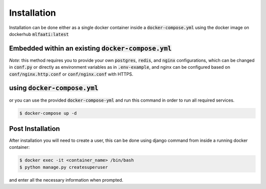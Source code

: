 Installation
============

Installation can be done either as a single docker container inside a :code:`docker-compose.yml` using
the docker image on dockerhub :code:`mlfaati:latest`

Embedded within an existing :code:`docker-compose.yml`
------------------------------------------------------

.. code-block:: yaml
    :caption: ``docker-compose.yml``
    :name: your existing docker compose

    mlfaati_web:
      image: "mlfaati:latest"
      command: bash -c "./scripts/release.sh && daphne -b 0.0.0.0 -p 8000 app.server:application"
      env_file: .mlfaati_env
      volumes:
        - static_volume:/usr/src/app/.static
        - media_volume:/usr/src/app/media
        - logs_app:/var/log/app
        # Use this to custom settings without rebuilding image
        - ./mlfaati/conf.py:/var/log/app/settings/conf.py
        # Use this to install extra dependencies without rebuilding image
        - ./mlfaati/requirements-extra.txt:/var/log/app/requirements-extra.txt


*Note*:
this method requires you to provide your own :code:`postgres`, :code:`redis`, and :code:`nginx` configurations,
which can be changed in :code:`conf.py` or directly as environment variables as in :code:`.env-example`, and
nginx can be configured based on :code:`conf/nginx.http.conf` or :code:`conf/nginx.conf` with HTTPS.


using :code:`docker-compose.yml`
--------------------------------

or you can use the provided :code:`docker-compose-yml` and run this command in order to run
all required services.

.. code-block:: shell

    $ docker-compose up -d



Post Installation
-----------------

After installation you will need to create a user, this can be done using django command
from inside a running docker container:

.. code-block:: shell

    $ docker exec -it <container_name> /bin/bash
    $ python manage.py createsuperuser

and enter all the necessary information when prompted.
